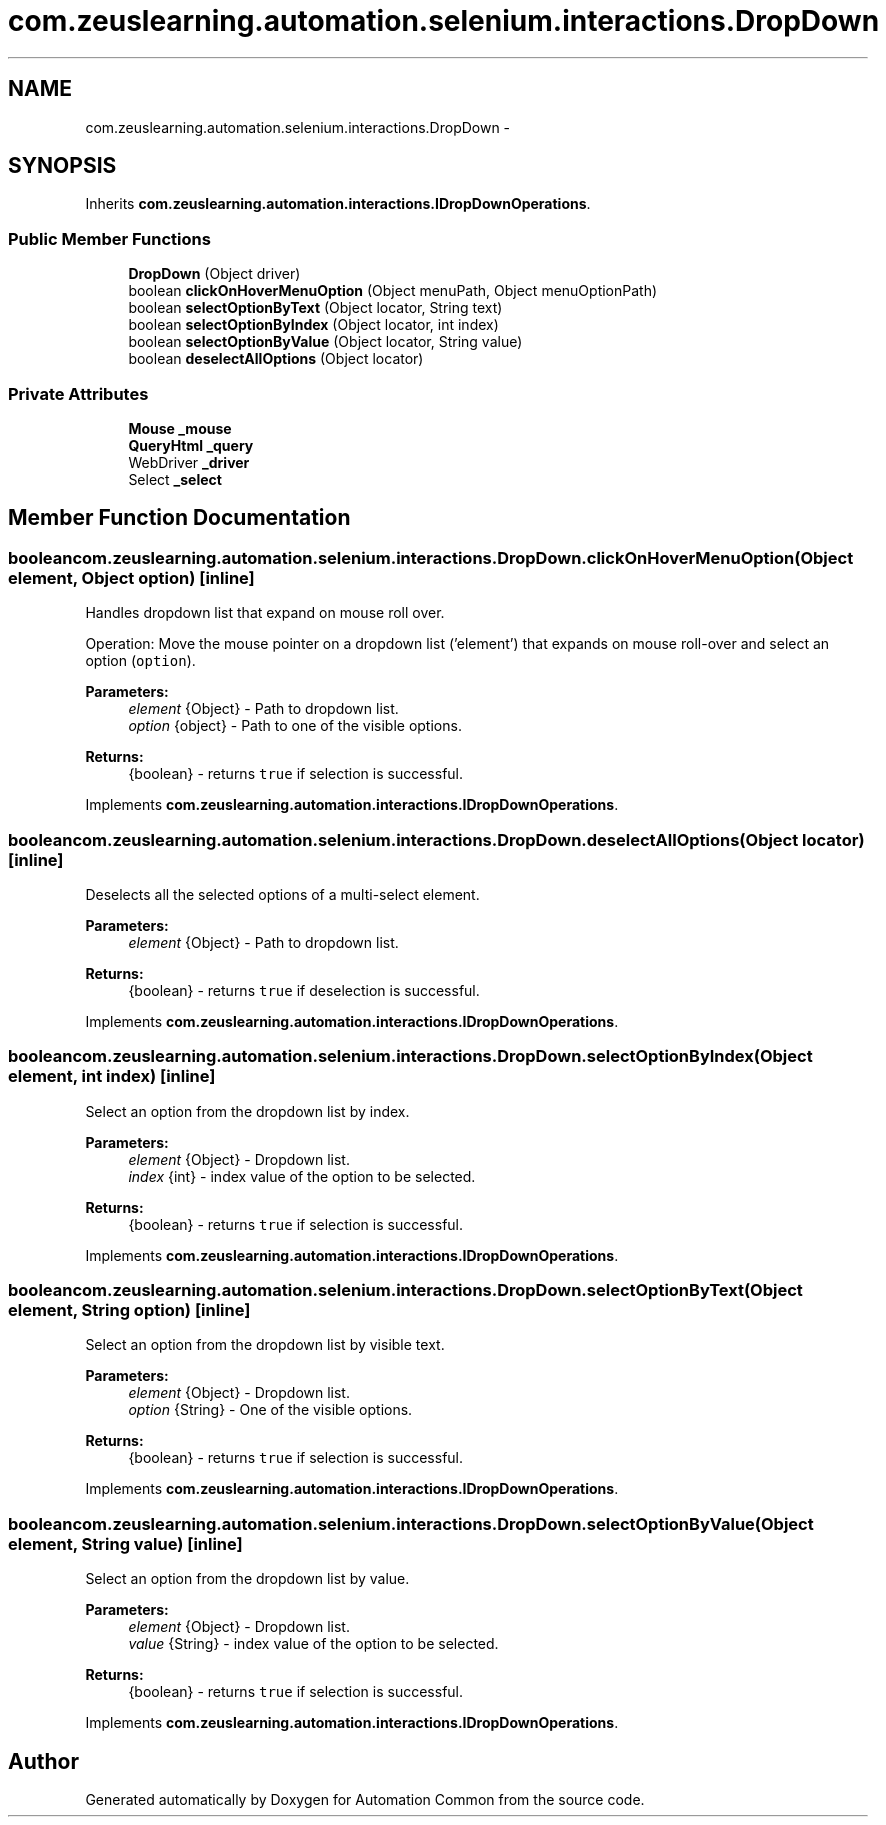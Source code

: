.TH "com.zeuslearning.automation.selenium.interactions.DropDown" 3 "Fri Mar 9 2018" "Automation Common" \" -*- nroff -*-
.ad l
.nh
.SH NAME
com.zeuslearning.automation.selenium.interactions.DropDown \- 
.SH SYNOPSIS
.br
.PP
.PP
Inherits \fBcom\&.zeuslearning\&.automation\&.interactions\&.IDropDownOperations\fP\&.
.SS "Public Member Functions"

.in +1c
.ti -1c
.RI "\fBDropDown\fP (Object driver)"
.br
.ti -1c
.RI "boolean \fBclickOnHoverMenuOption\fP (Object menuPath, Object menuOptionPath)"
.br
.ti -1c
.RI "boolean \fBselectOptionByText\fP (Object locator, String text)"
.br
.ti -1c
.RI "boolean \fBselectOptionByIndex\fP (Object locator, int index)"
.br
.ti -1c
.RI "boolean \fBselectOptionByValue\fP (Object locator, String value)"
.br
.ti -1c
.RI "boolean \fBdeselectAllOptions\fP (Object locator)"
.br
.in -1c
.SS "Private Attributes"

.in +1c
.ti -1c
.RI "\fBMouse\fP \fB_mouse\fP"
.br
.ti -1c
.RI "\fBQueryHtml\fP \fB_query\fP"
.br
.ti -1c
.RI "WebDriver \fB_driver\fP"
.br
.ti -1c
.RI "Select \fB_select\fP"
.br
.in -1c
.SH "Member Function Documentation"
.PP 
.SS "boolean com\&.zeuslearning\&.automation\&.selenium\&.interactions\&.DropDown\&.clickOnHoverMenuOption (Object element, Object option)\fC [inline]\fP"
Handles dropdown list that expand on mouse roll over\&.
.PP
Operation: Move the mouse pointer on a dropdown list ('element') that expands on mouse roll-over and select an option (\fCoption\fP)\&. 
.PP
\fBParameters:\fP
.RS 4
\fIelement\fP {Object} - Path to dropdown list\&. 
.br
\fIoption\fP {object} - Path to one of the visible options\&.
.RE
.PP
\fBReturns:\fP
.RS 4
{boolean} - returns \fCtrue\fP if selection is successful\&. 
.RE
.PP

.PP
Implements \fBcom\&.zeuslearning\&.automation\&.interactions\&.IDropDownOperations\fP\&.
.SS "boolean com\&.zeuslearning\&.automation\&.selenium\&.interactions\&.DropDown\&.deselectAllOptions (Object locator)\fC [inline]\fP"
Deselects all the selected options of a multi-select element\&.
.PP
\fBParameters:\fP
.RS 4
\fIelement\fP {Object} - Path to dropdown list\&.
.RE
.PP
\fBReturns:\fP
.RS 4
{boolean} - returns \fCtrue\fP if deselection is successful\&. 
.RE
.PP

.PP
Implements \fBcom\&.zeuslearning\&.automation\&.interactions\&.IDropDownOperations\fP\&.
.SS "boolean com\&.zeuslearning\&.automation\&.selenium\&.interactions\&.DropDown\&.selectOptionByIndex (Object element, int index)\fC [inline]\fP"
Select an option from the dropdown list by index\&.
.PP
\fBParameters:\fP
.RS 4
\fIelement\fP {Object} - Dropdown list\&. 
.br
\fIindex\fP {int} - index value of the option to be selected\&.
.RE
.PP
\fBReturns:\fP
.RS 4
{boolean} - returns \fCtrue\fP if selection is successful\&. 
.RE
.PP

.PP
Implements \fBcom\&.zeuslearning\&.automation\&.interactions\&.IDropDownOperations\fP\&.
.SS "boolean com\&.zeuslearning\&.automation\&.selenium\&.interactions\&.DropDown\&.selectOptionByText (Object element, String option)\fC [inline]\fP"
Select an option from the dropdown list by visible text\&.
.PP
\fBParameters:\fP
.RS 4
\fIelement\fP {Object} - Dropdown list\&. 
.br
\fIoption\fP {String} - One of the visible options\&.
.RE
.PP
\fBReturns:\fP
.RS 4
{boolean} - returns \fCtrue\fP if selection is successful\&. 
.RE
.PP

.PP
Implements \fBcom\&.zeuslearning\&.automation\&.interactions\&.IDropDownOperations\fP\&.
.SS "boolean com\&.zeuslearning\&.automation\&.selenium\&.interactions\&.DropDown\&.selectOptionByValue (Object element, String value)\fC [inline]\fP"
Select an option from the dropdown list by value\&.
.PP
\fBParameters:\fP
.RS 4
\fIelement\fP {Object} - Dropdown list\&. 
.br
\fIvalue\fP {String} - index value of the option to be selected\&.
.RE
.PP
\fBReturns:\fP
.RS 4
{boolean} - returns \fCtrue\fP if selection is successful\&. 
.RE
.PP

.PP
Implements \fBcom\&.zeuslearning\&.automation\&.interactions\&.IDropDownOperations\fP\&.

.SH "Author"
.PP 
Generated automatically by Doxygen for Automation Common from the source code\&.
